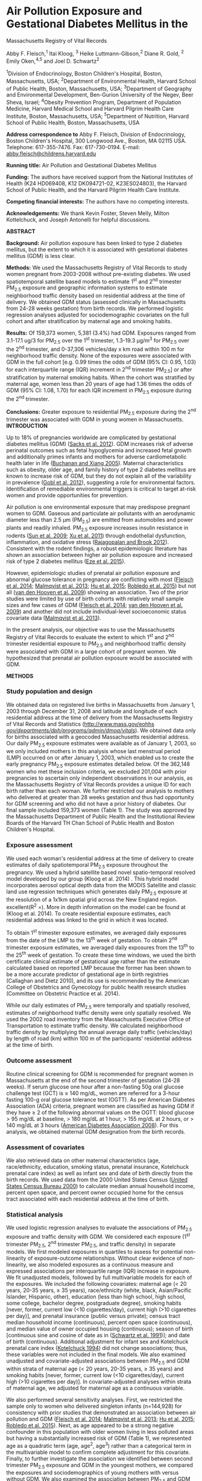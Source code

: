 * Air Pollution Exposure and Gestational Diabetes Mellitus in the
Massachusetts Registry of Vital Records

Abby F. Fleisch,^{1} Itai Kloog, ^{3} Heike Luttmann-Gibson,^{2} Diane
R. Gold, ^{2} Emily Oken,^{4,5} and Joel D. Schwartz^{2}

^{1}Division of Endocrinology, Boston Children's Hospital, Boston,
Massachusetts, USA; ^{2}Department of Environmental Health, Harvard
School of Public Health, Boston, Massachusetts, USA; ^{3}Department of
Geography and Environmental Development, Ben-Gurion University of the
Negev, Beer Sheva, Israel; ^{4}Obesity Prevention Program, Department of
Population Medicine, Harvard Medical School and Harvard Pilgrim Health
Care Institute, Boston, Massachusetts, USA; ^{5}Department of Nutrition,
Harvard School of Public Health, Boston, Massachusetts, USA

*Address correspondence to* Abby F. Fleisch, Division of Endocrinology,
Boston Children's Hospital, 300 Longwood Ave., Boston, MA 02115 USA.
Telephone: 617-355-7476. Fax: 617-730-0194. E-mail:
[[mailto:abby.fleisch@childrens.harvard.edu][abby.fleisch@childrens.harvard.edu]]

*Running title:* Air Pollution and Gestational Diabetes Mellitus

*Funding:* The authors have received support from the National
Institutes of Health (K24 HD069408, K12 DK094721-02, K23ES024803), the
Harvard School of Public Health, and the Harvard Pilgrim Health Care
Institute.

*Competing financial interests:* The authors have no competing
interests.

*Acknowledgements:* We thank Kevin Foster, Steven Melly, Milton
Kottelchuck, and Joseph Antonelli for helpful discussions.

*ABSTRACT*

*Background:* Air pollution exposure has been linked to type 2 diabetes
mellitus, but the extent to which it is associated with gestational
diabetes mellitus (GDM) is less clear.

*Methods:* We used the Massachusetts Registry of Vital Records to study
women pregnant from 2003-2008 without pre-existing diabetes. We used
spatiotemporal satellite based models to estimate 1^{st} and 2^{nd}
trimester PM_{2.5} exposure and geographic information systems to
estimate neighborhood traffic density based on residential address at
the time of delivery. We obtained GDM status (assessed clinically in
Massachusetts from 24-28 weeks gestation) from birth records. We
performed logistic regression analyses adjusted for sociodemographic
covariates on the full cohort and after stratification by maternal age
and smoking habits.

*Results:* Of 159,373 women, 5,381 (3.4%) had GDM. Exposures ranged from
3.1-17.1 ug/3 for PM_{2.5} over the 1^{st} trimester, 1.3-19.3 μg/m^{3}
for PM_{2.5} over the 2^{nd} trimester, and 0-37,306 vehicles/day x km
road within 100 m for neighborhood traffic density. None of the
exposures were associated with GDM in the full cohort [e.g. 0.99 times
the odds of GDM (95% CI: 0.95, 1.03) for each interquartile range (IQR)
increment in 2^{nd} trimester PM_{2.5}] or after stratification by
maternal smoking habits. When the cohort was stratified by maternal age,
women less than 20 years of age had 1.36 times the odds of GDM (95% CI:
1.08, 1.70) for each IQR increment in PM_{2.5} exposure during the
2^{nd} trimester.

*Conclusions:* Greater exposure to residential PM_{2.5} exposure during
the 2^{nd} trimester was associated with GDM in young women in
Massachusetts.\\
*INTRODUCTION*

Up to 18% of pregnancies worldwide are complicated by gestational
diabetes mellitus (GDM) ([[#_ENREF_1][Sacks et al. 2012]]). GDM
increases risk of adverse perinatal outcomes such as fetal hypoglycemia
and increased fetal growth and additionally primes infants and mothers
for adverse cardiometabolic health later in life ([[#_ENREF_2][Buchanan
and Xiang 2005]]). Maternal characteristics such as obesity, older age,
and family history of type 2 diabetes mellitus are known to increase
risk of GDM, but they do not explain all of the variability in
prevalence ([[#_ENREF_3][Gobl et al. 2012]]), suggesting a role for
environmental factors. Identification of remediable environmental
triggers is critical to target at-risk women and provide opportunities
for prevention.

Air pollution is one environmental exposure that may predispose pregnant
women to GDM. Gaseous and particulate air pollutants with an aerodynamic
diameter less than 2.5 μm (PM_{2.5}) are emitted from automobiles and
power plants and readily inhaled. PM_{2.5} exposure increases insulin
resistance in rodents ([[#_ENREF_4][Sun et al. 2009]]; [[#_ENREF_5][Xu
et al. 2011]]) through endothelial dysfunction, inflammation, and
oxidative stress ([[#_ENREF_6][Rajagopalan and Brook 2012]]). Consistent
with the rodent findings, a robust epidemiologic literature has shown an
association between higher air pollution exposure and increased risk of
type 2 diabetes mellitus ([[#_ENREF_7][Eze et al. 2015]]).

However, epidemiologic studies of prenatal air pollution exposure and
abnormal glucose tolerance in pregnancy are conflicting with most
([[#_ENREF_8][Fleisch et al. 2014]]; [[#_ENREF_9][Malmqvist et al.
2013]]; [[#_ENREF_10][Hu et al. 2015]]; [[#_ENREF_11][Robledo et al.
2015]]) but not all ([[#_ENREF_12][van den Hooven et al. 2009]]) showing
an association. Two of the prior studies were limited by use of birth
cohorts with relatively small sample sizes and few cases of GDM
([[#_ENREF_8][Fleisch et al. 2014]]; [[#_ENREF_12][van den Hooven et al.
2009]]) and another did not include individual-level socioeconomic
status covariate data ([[#_ENREF_9][Malmqvist et al. 2013]]).

In the present analysis, our objective was to use the Massachusetts
Registry of Vital Records to evaluate the extent to which 1^{st} and
2^{nd} trimester residential exposure to PM_{2.5} and neighborhood
traffic density were associated with GDM in a large cohort of pregnant
women. We hypothesized that prenatal air pollution exposure would be
associated with GDM.

*METHODS*

*** Study population and design

We obtained data on registered live births in Massachusetts from January
1, 2003 through December 31, 2008 and latitude and longitude of each
residential address at the time of delivery from the Massachusetts
Registry of Vital Records and Statistics
([[http://www.mass.gov/eohhs%20/gov/departments/dph/programs/admin/dmoa/vitals/][http://www.mass.gov/eohhs
/gov/departments/dph/programs/admin/dmoa/vitals/]]). We obtained data
only for births associated with a geocoded Massachusetts residential
address. Our daily PM_{2.5} exposure estimates were available as of
January 1, 2003, so we only included mothers in this analysis whose last
menstrual period (LMP) occurred on or after January 1, 2003, which
enabled us to create the early pregnancy PM_{2.5} exposure estimates
detailed below. Of the 362,148 women who met these inclusion criteria,
we excluded 201,004 with prior pregnancies to ascertain only independent
observations in our analysis, as the Massachusetts Registry of Vital
Records provides a unique ID for each birth rather than each woman. We
further restricted our analysis to mothers who delivered at greater than
28 weeks gestation and thus had opportunity for GDM screening and who
did not have a prior history of diabetes. Our final sample included
159,373 women (Table 1). The study was approved by the Massachusetts
Department of Public Health and the Institutional Review Boards of the
Harvard TH Chan School of Public Health and Boston Children's Hospital.

*** Exposure assessment

We used each woman's residential address at the time of delivery to
create estimates of daily spatiotemporal PM_{2.5} exposure throughout
the pregnancy. We used a hybrid satellite based novel spatio-temporal
resolved model developed by our group (Kloog et al. 2014) . This hybrid
model incorporates aerosol optical depth data from the MODIS Satellite
and classic land use regression techniques which generates daily
PM_{2.5} exposure at the resolution of a 1x1km spatial grid across the
New England region. excellent(R^{2} =). More in depth information on the
model can be found at (Kloog et al. 2014). To create residential
exposure estimates, each residential address was linked to the grid in
which it was located.

To obtain 1^{st} trimester exposure estimates, we averaged daily
exposures from the date of the LMP to the 13^{th} week of gestation. To
obtain 2^{nd} trimester exposure estimates, we averaged daily exposures
from the 13^{th} to the 25^{th} week of gestation. To create these time
windows, we used the birth certificate clinical estimate of gestational
age rather than the estimate calculated based on reported LMP because
the former has been shown to be a more accurate predictor of gestational
age in birth registries (Callaghan and Dietz 2010), and its use is
recommended by the American College of Obstetrics and Gynecology for
public health research studies (Committee on Obstetric Practice et al.
2014).

While our daily estimates of PM_{2.5} were temporally and spatially
resolved, estimates of neighborhood traffic density were only spatially
resolved. We used the 2002 road inventory from the Massachusetts
Executive Office of Transportation to estimate traffic density. We
calculated neighborhood traffic density by multiplying the annual
average daily traffic (vehicles/day) by length of road (km) within 100 m
of the participants' residential address at the time of birth.

*** Outcome assessment

Routine clinical screening for GDM is recommended for pregnant women in
Massachusetts at the end of the second trimester of gestation (24-28
weeks). If serum glucose one hour after a non-fasting 50g oral glucose
challenge test (GCT) is ≥ 140 mg/dL, women are referred for a 3-hour
fasting 100-g oral glucose tolerance test (OGTT). As per American
Diabetes Association (ADA) criteria, pregnant women are classified as
having GDM if they have ≥ 2 of the following abnormal values on the
OGTT: blood glucose > 95 mg/dL at baseline, > 180 mg/dL at 1 hour, > 155
mg/dL at 2 hours, or > 140 mg/dL at 3 hours ([[#_ENREF_16][American
Diabetes Association 2008]]). For this analysis, we obtained maternal
GDM designation from the birth records.

*** Assessment of covariates

We also retrieved data on other maternal characteristics (age,
race/ethnicity, education, smoking status, prenatal insurance,
Kotelchuck prenatal care index) as well as infant sex and date of birth
directly from the birth records. We used data from the 2000 United
States Census ([[#_ENREF_17][United States Census Bureau 2000]]) to
calculate median annual household income, percent open space, and
percent owner occupied home for the census tract associated with each
residential address at the time of birth.

*** Statistical analysis

We used logistic regression analyses to evaluate the associations of
PM_{2.5} exposure and traffic density with GDM. We considered each
exposure (1^{st} trimester PM_{2.5}, 2^{nd} trimester PM_{2.5}, and
traffic density) in separate models. We first modeled exposures in
quartiles to assess for potential non-linearity of exposure-outcome
relationships. Without clear evidence of non-linearity, we also modeled
exposures as a continuous measure and expressed associations per
interquartile range (IQR) increase in exposure. We fit unadjusted
models, followed by full multivariable models for each of the exposures.
We included the following covariates: maternal age (< 20 years, 20-35
years, ≥ 35 years), race/ethnicity (white, black, Asian/Pacific
Islander, Hispanic, other), education (less than high school, high
school, some college, bachelor degree, postgraduate degree), smoking
habits [never, former, current low (<10 cigarettes/day), current high
(>10 cigarettes per day)], and prenatal insurance (public versus
private); census tract median household income (continuous), percent
open space (continuous), and median value of owner occupied housing
(continuous); season of birth [continuous sine and cosine of date as in
([[#_ENREF_18][Schwartz et al. 1991]])]; and date of birth (continuous).
Additional adjustment for infant sex and Kotelchuck prenatal care index
([[#_ENREF_19][Kotelchuck 1994]]) did not change associations; thus,
these variables were not included in the final models. We also examined
unadjusted and covariate-adjusted associations between PM_{2.5} and GDM
within strata of maternal age (< 20 years, 20-35 years, ≥ 35 years) and
smoking habits [never, former, current low (<10 cigarettes/day), current
high (>10 cigarettes per day)]. In covariate-adjusted analyses within
strata of maternal age, we adjusted for maternal age as a continuous
variable.

We also performed several sensitivity analyses. First, we restricted the
sample only to women who delivered singleton infants (n=144,928) for
consistency with prior studies that demonstrated an association between
air pollution and GDM ([[#_ENREF_8][Fleisch et al. 2014]];
[[#_ENREF_9][Malmqvist et al. 2013]]; [[#_ENREF_10][Hu et al. 2015]];
[[#_ENREF_11][Robledo et al. 2015]]). Next, as age appeared to be a
strong negative confounder in this population with older women living in
less polluted areas but having a substantially increased risk of GDM
(Table 1), we represented age as a quadratic term (age, age^{2},
age^{3}) rather than a categorical term in the multivariable model to
confirm complete adjustment for this covariate. Finally, to further
investigate the association we identified between second trimester
PM_{2.5} exposure and GDM in the youngest mothers, we compared the
exposures and sociodemographics of young mothers with versus without
GDM. We also examined the association between PM_{2.5} and GDM within
more granular strata of maternal age (< 20 years, 20-25 years, 25-30
years, 30-35 years, ≥ 35 years). All analyses were conducted using SAS
Version 9.4 (SAS Institute Inc, Cary, NC).

*RESULTS*

/*Population characteristics*/

Of the 159,373 women in the study population, 5,381 (3.4%) had GDM. Mean
(SD) maternal age at delivery was 28.4 (6.3) years. 70% of women were
white, 31% had public prenatal insurance, and 85% were nonsmokers (Table
1).

Mean (SD, range) PM_{2.5} exposure was 10.4 µg/m^{3} (1.7, 3.1-17.1) for
the 1^{st} trimester and 10.4 µg/m^{3} (1.7, 1.3-19.3) for the 2^{nd}
trimester. For context, the Environmental Protection Agency (EPA)
threshold for annual PM_{2.5} exposure was 15 µg/m^{3} during the years
of the study. Neighborhood traffic density mean (SD, range) was 1,317
(2,026, 0-37,306) vehicles/day x km of road within 100 m of residential
address. Exposures were weakly correlated (spearman correlation
coefficient -0.1-0.2) (Table 2).

Mothers with higher residential PM_{2.5} exposure during the 2^{nd}
trimester were more likely to be younger, less educated, and nonsmokers.
They were also more likely to have public prenatal insurance and live in
a census tract with a lower median household income, less open space,
and higher median value of owner-occupied housing (Table 1). Women with
GDM (vs. those without) were more likely to be Asian/Pacific Islander.
They were also more likely to be older and have private prenatal
insurance but live in a census tract with lower median household income,
less open space, and lower median value of owner-occupied housing (Table
1).

/*Primary analyses*/

In covariate-adjusted models, residential PM_{2.5} exposure during the
1^{st} and 2^{nd} trimesters and neighborhood traffic density were not
associated with increased odds of GDM. Odds of GDM for women in the
highest (Q4) (vs. lowest (Q1)) quartile of exposure was 1.00 (95% CI:
0.96, 1.05) for 1^{st} trimester PM_{2.5} exposure, 0.99 (95% CI: 0.91,
1.08) for 2^{nd} trimester PM_{2.5} exposure, and 1.03 (95% CI: 0.95,
1.12) for neighborhood traffic density. Results of unadjusted models
were similar [e.g. odds of GDM for Q4 vs. Q1 was 0.92 (95% CI: 0.85,
1.00) for 1^{st} trimester PM_{2.5}, 0.98 (95% CI: 0.90, 1.05) for
2^{nd} trimester PM_{2.5}, and 1.01 (95% CI: 0.93, 1.09) for traffic
density]. When we represented PM_{2.5} and traffic density exposures as
continuous variables (per IQR), relationships with GDM remained null
(Table 3).

/*Stratified analyses*/

When we examined the association between air pollution exposure and GDM
within strata of maternal age, there was an association between 2^{nd}
trimester residential PM_{2.5} exposure and GDM in mothers who were less
than 20 years of age at the time of delivery (Table 4). Within this
group of women, those who lived at a residence in the highest versus
lowest quartile of PM_{2.5} exposure during the 2^{nd} trimester had
1.97 (95% CI: 1.17, 3.32) times the odds of developing GDM. Within this
stratum, odds of GDM was consistently higher in Q2, Q3, and Q4 versus Q1
of 2^{nd} trimester PM_{2.5} exposure, and for each IQR increment in
exposure, odds of GDM increased by 1.36 times (95% CI: 1.08, 1.70). In
mothers greater than 35 years of age at the time of delivery, those in
the highest versus lowest quartile of PM_{2.5} exposure during the
1^{st} trimester had 1.18 (95% CI: 1.00, 1.39) times the odds of
developing GDM, although Q2, Q3, and Q4 versus Q1 odds ratios did not
increase monotonically, and, in fact, the Q3 versus Q1 comparison was
close to 1. There were no other associations between prenatal pollution
and GDM within the age strata (Table 4). Residential PM_{2.5} exposure
and traffic density were not associated with GDM within strata of
maternal smoking habits (data not shown).

/*Secondary analyses*/

When we restricted the sample to women with singleton pregnancies and
when we represented age as a quadratic rather than a categorical term,
results were unchanged (data not shown). When we compared young mothers
with versus without GDM, sociodemographics were generally similar
between the groups, although those with GDM were less likely to smoke,
more likely to have attended some college, and more likely to live in
census tracts with somewhat lower median household income, less open
space, and lower median value of owner-occupied housing. Young mothers
with versus without GDM had higher residential PM_{2.5} exposure during
the 2^{nd} trimester, but lower neighborhood traffic density (Table S1).
When we examined the association between air pollution and GDM within
more granular strata of maternal age, the odds of GDM per IQR increment
of 2^{nd} trimester PM_{2.5} exposure monotonically increased as
maternal age decreased, although confidence intervals did not cross the
null within any stratum except for the youngest mothers (Table S2).

*DISCUSSION*

In our analysis of Massachusetts birth registry data from 2003-2008,
pregnant women with high residential PM_{2.5} exposure during the 1^{st}
or 2^{nd} trimester or high neighborhood traffic density had the same
odds of developing GDM as women with lower exposures. When we examined
this association within strata of maternal age, the youngest mothers (<
20 years of age) had increased odds of GDM when exposed to higher
residential PM_{2.5} during the 2^{nd} trimester.

Our findings are consistent with prior population-based studies that
have shown an association between GDM and prenatal exposure to NO_{x} or
ozone ([[#_ENREF_9][Malmqvist et al. 2013]]; [[#_ENREF_10][Hu et al.
2015]]; [[#_ENREF_11][Robledo et al. 2015]]) but found weaker or no
associations with exposure to PM_{2.5} ([[#_ENREF_8][Fleisch et al.
2014]]; [[#_ENREF_10][Hu et al. 2015]]; [[#_ENREF_11][Robledo et al.
2015]]) or traffic density ([[#_ENREF_8][Fleisch et al. 2014]];
[[#_ENREF_9][Malmqvist et al. 2013]]; [[#_ENREF_12][van den Hooven et
al. 2009]]). The lack of a consistent association between PM_{2.5}
exposure and insulin resistance during pregnancy is in contrast to a
growing body of epidemiologic literature showing an association between
PM_{2.5} and type 2 diabetes mellitus ([[#_ENREF_7][Eze et al. 2015]])
and rodent studies confirming an association between PM_{2.5} and
insulin resistance in non-pregnant adults ([[#_ENREF_4][Sun et al.
2009]]; [[#_ENREF_20][Xu et al. 2010]]). PM_{2.5} is primarily thought
to lead to insulin resistance through oxidative damage, endothelial
dysfunction, and inflammation ([[#_ENREF_4][Sun et al. 2009]];
[[#_ENREF_21][Rao et al. 2015]]), whereas the specific mechanisms of
NO_{x} and ozone-induced insulin resistance are not as well-understood.
In one rodent study, ozone-induced insulin resistance was associated
with neuronal activation and sympathetic stimulation ([[#_ENREF_22][Bass
et al. 2013]]) but not with the increase in circulating inflammatory
cytokines that has been observed following PM_{2.5} exposure
([[#_ENREF_4][Sun et al. 2009]]; [[#_ENREF_20][Xu et al. 2010]]).
Pregnant women may be more vulnerable to NO_{x} or ozone-specific
mechanisms, and the role of each of these pollutants and mechanisms of
action in relation to GDM should be studied in pregnant rodent models.
Tobacco smoke, which contains high levels of PM_{2.5}
([[#_ENREF_23][Invernizzi et al. 2004]]), has also been associated with
type 2 diabetes mellitus ([[#_ENREF_24][Willi et al. 2007]]) but not GDM
([[#_ENREF_25][Wendland et al. 2008]]).

Although prenatal residential PM_{2.5} exposure and traffic density were
not associated with GDM in analyses of our complete study population, we
found higher 2^{nd} trimester PM_{2.5} to be associated with GDM in the
subset of women less than 20 years of age at the time of delivery (odds
ratio = 1.97; 95% CI: 1.17, 3.32, for highest vs. lowest quartile of
exposure). Maternal age is such a strong risk factor for GDM
([[#_ENREF_26][Galtier 2010]]) that predisposed older mothers may go on
to develop GDM regardless of air pollution exposure, whereas PM_{2.5}
may be a more important risk factor in younger mothers. Second trimester
exposures are biologically relevant, as GDM is a pathologic exacerbation
of a physiologic increase in insulin resistance that occurs specifically
during the 2^{nd} trimester of pregnancy ([[#_ENREF_27][Butte 2000]]).
The magnitude of our finding is similar to that of other well-known risk
factors for GDM. For example, in a meta-analysis, overweight (vs. normal
weight) mothers had 1.83 (95% CI: 1.58, 2.12) times the odds of
developing GDM, and those who were obese had 3.52 (95% CI: 3.24, 3.84)
times the odds ([[#_ENREF_28][Torloni et al. 2009]]).

We considered alternative explanations for our finding of an association
between PM_{2.5} exposure and GDM in the youngest mothers. The
possibility that stratification could have reduced negative confounding
by age is less likely because PM_{2.5} was not associated with GDM in
the other age strata, and the association in the full cohort was null
even when we included age as a quadratic term. Our inability to account
for pre-pregnancy BMI could have confounded the association in the
youngest mothers, but in a prior analysis of >170,000 pregnant women,
the association between BMI and GDM did not vary by maternal age
([[#_ENREF_29][Makgoba et al. 2012]]). Another possible explanation is
differential composition of residential PM_{2.5} exposure by maternal
age (e.g. higher traffic-related and/or ultrafine particle component of
PM_{2.5} most prevalent in the lower SES neighborhoods of the youngest
mothers and also most closely related to GDM). However, there was no
association between traffic density and GDM in our complete study
population, and we found lower rather than higher neighborhood traffic
density in the subset of young women with versus without GDM. It is
possible that our finding of an association between PM_{2.5} and GDM in
the youngest mothers may also reflect random chance, particularly given
the relatively small number of cases of GDM (n=179) in the youngest age
stratum. However, the fact that the odds of GDM monotonically increased
as maternal age decreased when we examined the association between
2^{nd} trimester PM_{2.5} exposure and GDM within more granular strata
of maternal age is somewhat reassuring against this possibility. Our
findings require replication in other populations of young, pregnant
women.

Use of data from the Massachusetts Registry of Vital Records is a unique
strength of our study. It contains pregnancy data on all Massachusetts
residents, includes a large number of cases of GDM, and is free from the
selection bias typical of cohort studies. Also, our PM_{2.5} model which
leveraged satellite aerosol optical depth data, calculated estimates at
a tight resolution, and had a high mean out-of-sample /R/^{2} is a
particular strength.

Potential exposure and outcome misclassification are limitations of the
present study which may have biased results toward the null. We did not
have information on time-activity patterns or residential moves during
pregnancy which could have improved the accuracy of exposure estimates.
Outcome misclassification could have occurred as a result of
underreporting of GDM on the birth certificate (specificity >98% and
sensitivity 46-83% when compared to medical records)
([[#_ENREF_30][Devlin et al. 2009]]) or because women with undiagnosed
type 2 diabetes mellitus may have inappropriately been included in the
GDM group. In addition, based on limited information available in the
birth registry, we were unable to account for every factor that might be
related to pollution exposure and GDM risk, such as physical activity,
family history of GDM, and maternal pre-pregnancy BMI.

Additional rodent studies are needed to elucidate the extent to which
individual criteria pollutants such as PM_{2.5}, NO_{x}, SO_{2}, black
carbon, and ozone, and mixtures of pollutants, are causally linked to
development of GDM and to further investigate mechanisms of action.
Large population based studies with information on multiple criteria
pollutants and covariates are also needed, particularly in young cohorts
with otherwise low risk of GDM.

*CONCLUSION*

Young women may be at increased risk for GDM when exposed to higher
residential PM_{2.5} during the 2^{nd} trimester of pregnancy. We
otherwise found no evidence of an association between 1^{st} or 2^{nd}
trimester residential PM_{2.5} exposure or neighborhood traffic density
and GDM in pregnant women in Massachusetts with modest levels of air
pollution exposure.

*References*

Sacks DA, Hadden DR, Maresh M, Deerochanawong C, Dyer AR, Metzger BE, et
al. 2012. Frequency of gestational diabetes mellitus at collaborating
centers based on IADPSG consensus panel-recommended criteria: the
Hyperglycemia and Adverse Pregnancy Outcome (HAPO) Study. Diabetes care
35(3): 526-528.

Buchanan TA, Xiang AH. 2005. Gestational diabetes mellitus. The Journal
of clinical investigation 115(3): 485-491.

Gobl CS, Bozkurt L, Rivic P, Schernthaner G, Weitgasser R, Pacini G, et
al. 2012. A two-step screening algorithm including fasting plasma
glucose measurement and a risk estimation model is an accurate strategy
for detecting gestational diabetes mellitus. Diabetologia 55(12):
3173-3181.

Sun Q, Yue P, Deiuliis JA, Lumeng CN, Kampfrath T, Mikolaj MB, et al.
2009. Ambient air pollution exaggerates adipose inflammation and insulin
resistance in a mouse model of diet-induced obesity. Circulation 119(4):
538-546.

Xu X, Liu C, Xu Z, Tzan K, Zhong M, Wang A, et al. 2011. Long-term
exposure to ambient fine particulate pollution induces insulin
resistance and mitochondrial alteration in adipose tissue. Toxicological
sciences : an official journal of the Society of Toxicology 124(1):
88-98.

Rajagopalan S, Brook RD. 2012. Air pollution and type 2 diabetes:
mechanistic insights. Diabetes 61(12): 3037-3045.

Eze IC, Hemkens LG, Bucher HC, Hoffmann B, Schindler C, Kunzli N, et al.
2015. Association between ambient air pollution and diabetes mellitus in
Europe and North America: systematic review and meta-analysis.
Environmental health perspectives 123(5): 381-389.

Fleisch AF, Gold DR, Rifas-Shiman SL, Koutrakis P, Schwartz JD, Kloog I,
et al. 2014. Air pollution exposure and abnormal glucose tolerance
during pregnancy: the project Viva cohort. Environmental health
perspectives 122(4): 378-383.

Malmqvist E, Jakobsson K, Tinnerberg H, Rignell-Hydbom A, Rylander L.
2013. Gestational diabetes and preeclampsia in association with air
pollution at levels below current air quality guidelines. Environmental
health perspectives 121(4): 488-493.

Hu H, Ha S, Henderson BH, Warner TD, Roth J, Kan H, et al. 2015.
Association of Atmospheric Particulate Matter and Ozone with Gestational
Diabetes Mellitus. Environmental health perspectives.

Robledo CA, Mendola P, Yeung E, Mannisto T, Sundaram R, Liu D, et al.
2015. Preconception and early pregnancy air pollution exposures and risk
of gestational diabetes mellitus. Environmental research 137: 316-322.

van den Hooven EH, Jaddoe VW, de Kluizenaar Y, Hofman A, Mackenbach JP,
Steegers EA, et al. 2009. Residential traffic exposure and
pregnancy-related outcomes: a prospective birth cohort study.
Environmental health : a global access science source 8: 59.

Kloog I, Chudnovsky A, Just A, Nordio F, Koutrakis P, Coull B, et al.
2014. A new hybrid spatio-temporal model for estimating daily multi-year
PM2.5 concentrations across northeastern USA using high resolution
aerosol optical depth data. Atmospheric Environment(95): 581-590.

Callaghan WM, Dietz PM. 2010. Differences in birth weight for
gestational age distributions according to the measures used to assign
gestational age. American journal of epidemiology 171(7): 826-836.

Committee on Obstetric Practice, American Institute of Ultrasound in
Medicine, Society for Maternal-Fetal Medicine. 2014. Committee opinion
no 611: method for estimating due date. Obstetrics and gynecology
124(4): 863-866.

American Diabetes Association. 2008. Standards of medical care in
diabetes--2008. Diabetes care 31 Suppl 1: S12-54.

United States Census Bureau. 2000. US Census 2000: Summary File 3.
Available: [[http://www.census.gov/census2000/sumfile3.html]] [Accessed
18 May 2015].

Schwartz J, Spix C, Wichmann HE, Malin E. 1991. Air pollution and acute
respiratory illness in five German communities. Environmental research
56(1): 1-14.

Kotelchuck M. 1994. An evaluation of the Kessner Adequacy of Prenatal
Care Index and a proposed Adequacy of Prenatal Care Utilization Index.
American journal of public health 84(9): 1414-1420.

Xu X, Yavar Z, Verdin M, Ying Z, Mihai G, Kampfrath T, et al. 2010.
Effect of early particulate air pollution exposure on obesity in mice:
role of p47phox. Arteriosclerosis, thrombosis, and vascular biology
30(12): 2518-2527.

Rao X, Montresor-Lopez J, Puett R, Rajagopalan S, Brook RD. 2015.
Ambient air pollution: an emerging risk factor for diabetes mellitus.
Current diabetes reports 15(6): 603.

Bass V, Gordon CJ, Jarema KA, MacPhail RC, Cascio WE, Phillips PM, et
al. 2013. Ozone induces glucose intolerance and systemic metabolic
effects in young and aged Brown Norway rats. Toxicology and applied
pharmacology 273(3): 551-560.

Invernizzi G, Ruprecht A, Mazza R, Rossetti E, Sasco A, Nardini S, et
al. 2004. Particulate matter from tobacco versus diesel car exhaust: an
educational perspective. Tobacco control 13(3): 219-221.

Willi C, Bodenmann P, Ghali WA, Faris PD, Cornuz J. 2007. Active smoking
and the risk of type 2 diabetes: a systematic review and meta-analysis.
Jama 298(22): 2654-2664.

Wendland EM, Pinto ME, Duncan BB, Belizan JM, Schmidt MI. 2008.
Cigarette smoking and risk of gestational diabetes: a systematic review
of observational studies. BMC pregnancy and childbirth 8: 53.

Galtier F. 2010. Definition, epidemiology, risk factors. Diabetes &
metabolism 36(6 Pt 2): 628-651.

Butte NF. 2000. Carbohydrate and lipid metabolism in pregnancy: normal
compared with gestational diabetes mellitus. The American journal of
clinical nutrition 71(5 Suppl): 1256S-1261S.

Torloni MR, Betran AP, Horta BL, Nakamura MU, Atallah AN, Moron AF, et
al. 2009. Prepregnancy BMI and the risk of gestational diabetes: a
systematic review of the literature with meta-analysis. Obesity reviews
: an official journal of the International Association for the Study of
Obesity 10(2): 194-203.

Makgoba M, Savvidou MD, Steer PJ. 2012. An analysis of the
interrelationship between maternal age, body mass index and racial
origin in the development of gestational diabetes mellitus. BJOG : an
international journal of obstetrics and gynaecology 119(3): 276-282.

Devlin HM, Desai J, Walaszek A. 2009. Reviewing performance of birth
certificate and hospital discharge data to identify births complicated
by maternal diabetes. Maternal and child health journal 13(5): 660-666.
